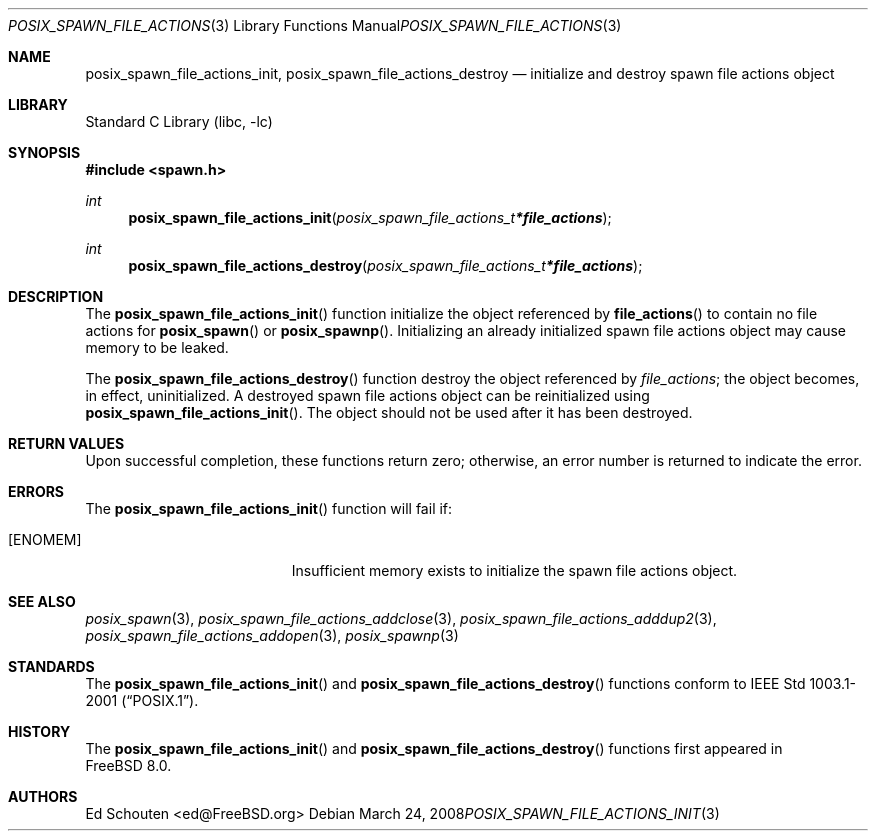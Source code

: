.\" Copyright (c) 2008 Ed Schouten <ed@FreeBSD.org>
.\" All rights reserved.
.\"
.\" Redistribution and use in source and binary forms, with or without
.\" modification, are permitted provided that the following conditions
.\" are met:
.\" 1. Redistributions of source code must retain the above copyright
.\"    notice, this list of conditions and the following disclaimer.
.\" 2. Redistributions in binary form must reproduce the above copyright
.\"    notice, this list of conditions and the following disclaimer in the
.\"    documentation and/or other materials provided with the distribution.
.\"
.\" THIS SOFTWARE IS PROVIDED BY THE AUTHOR AND CONTRIBUTORS ``AS IS'' AND
.\" ANY EXPRESS OR IMPLIED WARRANTIES, INCLUDING, BUT NOT LIMITED TO, THE
.\" IMPLIED WARRANTIES OF MERCHANTABILITY AND FITNESS FOR A PARTICULAR PURPOSE
.\" ARE DISCLAIMED.  IN NO EVENT SHALL THE AUTHOR OR CONTRIBUTORS BE LIABLE
.\" FOR ANY DIRECT, INDIRECT, INCIDENTAL, SPECIAL, EXEMPLARY, OR CONSEQUENTIAL
.\" DAMAGES (INCLUDING, BUT NOT LIMITED TO, PROCUREMENT OF SUBSTITUTE GOODS
.\" OR SERVICES; LOSS OF USE, DATA, OR PROFITS; OR BUSINESS INTERRUPTION)
.\" HOWEVER CAUSED AND ON ANY THEORY OF LIABILITY, WHETHER IN CONTRACT, STRICT
.\" LIABILITY, OR TORT (INCLUDING NEGLIGENCE OR OTHERWISE) ARISING IN ANY WAY
.\" OUT OF THE USE OF THIS SOFTWARE, EVEN IF ADVISED OF THE POSSIBILITY OF
.\" SUCH DAMAGE.
.\"
.\" Portions of this text are reprinted and reproduced in electronic form
.\" from IEEE Std 1003.1, 2004 Edition, Standard for Information Technology --
.\" Portable Operating System Interface (POSIX), The Open Group Base
.\" Specifications Issue 6, Copyright (C) 2001-2004 by the Institute of
.\" Electrical and Electronics Engineers, Inc and The Open Group.  In the
.\" event of any discrepancy between this version and the original IEEE and
.\" The Open Group Standard, the original IEEE and The Open Group Standard is
.\" the referee document.  The original Standard can be obtained online at
.\"	http://www.opengroup.org/unix/online.html.
.\"
.\" $FreeBSD: releng/10.2/lib/libc/gen/posix_spawn_file_actions_init.3 198788 2009-11-02 12:35:38Z brueffer $
.\"
.Dd March 24, 2008
.Dt POSIX_SPAWN_FILE_ACTIONS_INIT 3
.Os
.Sh NAME
.Nm posix_spawn_file_actions_init ,
.Nm posix_spawn_file_actions_destroy
.Nd "initialize and destroy spawn file actions object"
.Sh LIBRARY
.Lb libc
.Sh SYNOPSIS
.In spawn.h
.Ft int
.Fn posix_spawn_file_actions_init "posix_spawn_file_actions_t * file_actions"
.Ft int
.Fn posix_spawn_file_actions_destroy "posix_spawn_file_actions_t * file_actions"
.Sh DESCRIPTION
The
.Fn posix_spawn_file_actions_init
function initialize the object referenced by
.Fn file_actions
to contain no file actions for
.Fn posix_spawn
or
.Fn posix_spawnp .
Initializing an already initialized spawn file actions object may cause
memory to be leaked.
.Pp
The
.Fn posix_spawn_file_actions_destroy
function destroy the object referenced by
.Fa file_actions ;
the object becomes, in effect, uninitialized.
A destroyed spawn file actions object can be reinitialized using
.Fn posix_spawn_file_actions_init .
The object should not be used after it has been destroyed.
.Sh RETURN VALUES
Upon successful completion, these functions return zero;
otherwise, an error number is returned to indicate the error.
.Sh ERRORS
The
.Fn posix_spawn_file_actions_init
function will fail if:
.Bl -tag -width Er
.It Bq Er ENOMEM
Insufficient memory exists to initialize the spawn file actions object.
.El
.Sh SEE ALSO
.Xr posix_spawn 3 ,
.Xr posix_spawn_file_actions_addclose 3 ,
.Xr posix_spawn_file_actions_adddup2 3 ,
.Xr posix_spawn_file_actions_addopen 3 ,
.Xr posix_spawnp 3
.Sh STANDARDS
The
.Fn posix_spawn_file_actions_init
and
.Fn posix_spawn_file_actions_destroy
functions conform to
.St -p1003.1-2001 .
.Sh HISTORY
The
.Fn posix_spawn_file_actions_init
and
.Fn posix_spawn_file_actions_destroy
functions first appeared in
.Fx 8.0 .
.Sh AUTHORS
.An Ed Schouten Aq ed@FreeBSD.org
